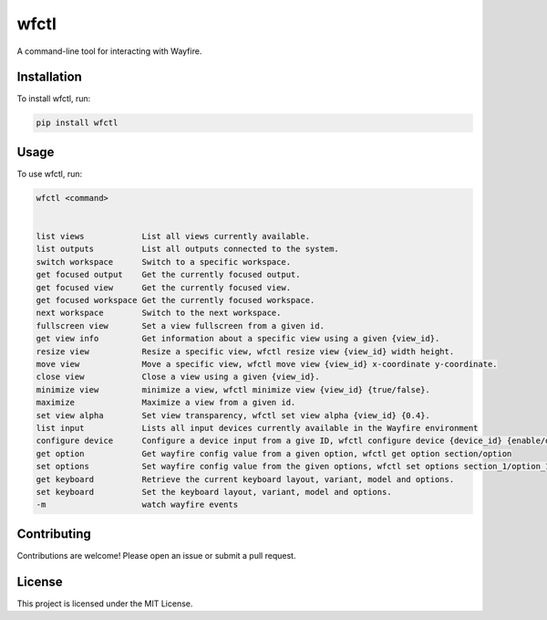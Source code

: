 wfctl
=====

A command-line tool for interacting with Wayfire.

Installation
------------

To install wfctl, run:

.. code-block:: bash

    pip install wfctl

Usage
-----

To use wfctl, run:

.. code-block:: bash

    wfctl <command>


    list views            List all views currently available.
    list outputs          List all outputs connected to the system.
    switch workspace      Switch to a specific workspace.
    get focused output    Get the currently focused output.
    get focused view      Get the currently focused view.
    get focused workspace Get the currently focused workspace.
    next workspace        Switch to the next workspace.
    fullscreen view       Set a view fullscreen from a given id.
    get view info         Get information about a specific view using a given {view_id}.
    resize view           Resize a specific view, wfctl resize view {view_id} width height.
    move view             Move a specific view, wfctl move view {view_id} x-coordinate y-coordinate.
    close view            Close a view using a given {view_id}.
    minimize view         minimize a view, wfctl minimize view {view_id} {true/false}.
    maximize              Maximize a view from a given id.
    set view alpha        Set view transparency, wfctl set view alpha {view_id} {0.4}.
    list input            Lists all input devices currently available in the Wayfire environment
    configure device      Configure a device input from a give ID, wfctl configure device {device_id} {enable/disable}
    get option            Get wayfire config value from a given option, wfctl get option section/option
    set options           Set wayfire config value from the given options, wfctl set options section_1/option_1:value_1 section_2/option_2:value_2
    get keyboard          Retrieve the current keyboard layout, variant, model and options.
    set keyboard          Set the keyboard layout, variant, model and options.
    -m                    watch wayfire events

Contributing
------------

Contributions are welcome! Please open an issue or submit a pull request.

License
-------

This project is licensed under the MIT License.

